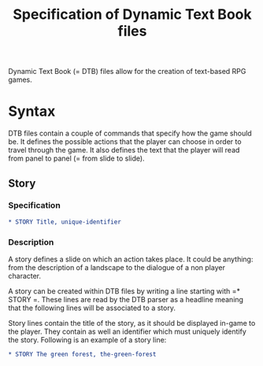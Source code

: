 #+TITLE: Specification of Dynamic Text Book files

Dynamic Text Book (= DTB) files allow for the creation of text-based RPG
games.

* Syntax

DTB files contain a couple of commands that specify how the game
should be. It defines the possible actions that the player can choose
in order to travel through the game. It also defines the text that the
player will read from panel to panel (= from slide to slide).

** Story

*** Specification

#+BEGIN_SRC org
* STORY Title, unique-identifier
#+END_SRC

*** Description

A story defines a slide on which an action takes place. It could be
anything: from the description of a landscape to the dialogue of a non
player character.

A story can be created within DTB files by writing a line starting
with =* STORY =. These lines are read by the DTB parser as a headline
meaning that the following lines will be associated to a story.

Story lines contain the title of the story, as it should be displayed
in-game to the player. They contain as well an identifier which must
uniquely identify the story. Following is an example of a story line:

#+BEGIN_SRC org
* STORY The green forest, the-green-forest
#+END_SRC
